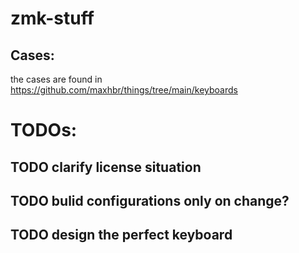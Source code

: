 * zmk-stuff

** Cases:
the cases are found in https://github.com/maxhbr/things/tree/main/keyboards

* TODOs:
** TODO clarify license situation
** TODO bulid configurations only on change?
** TODO design the perfect keyboard
